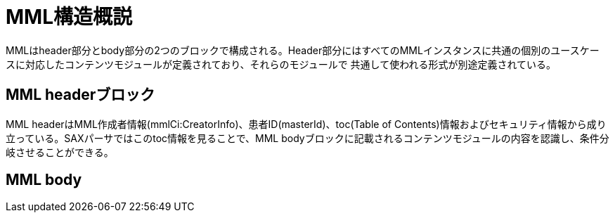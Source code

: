 MML構造概説
======

MMLはheader部分とbody部分の2つのブロックで構成される。Header部分にはすべてのMMLインスタンスに共通の個別のユースケー
スに対応したコンテンツモジュールが定義されており、それらのモジュールで
共通して使われる形式が別途定義されている。

== MML headerブロック

MML headerはMML作成者情報(mmlCi:CreatorInfo)、患者ID(masterId)、toc(Table of Contents)情報およびセキュリティ情報から成り立っている。SAXパーサではこのtoc情報を見ることで、MML bodyブロックに記載されるコンテンツモジュールの内容を認識し、条件分岐させることができる。

== MML body
